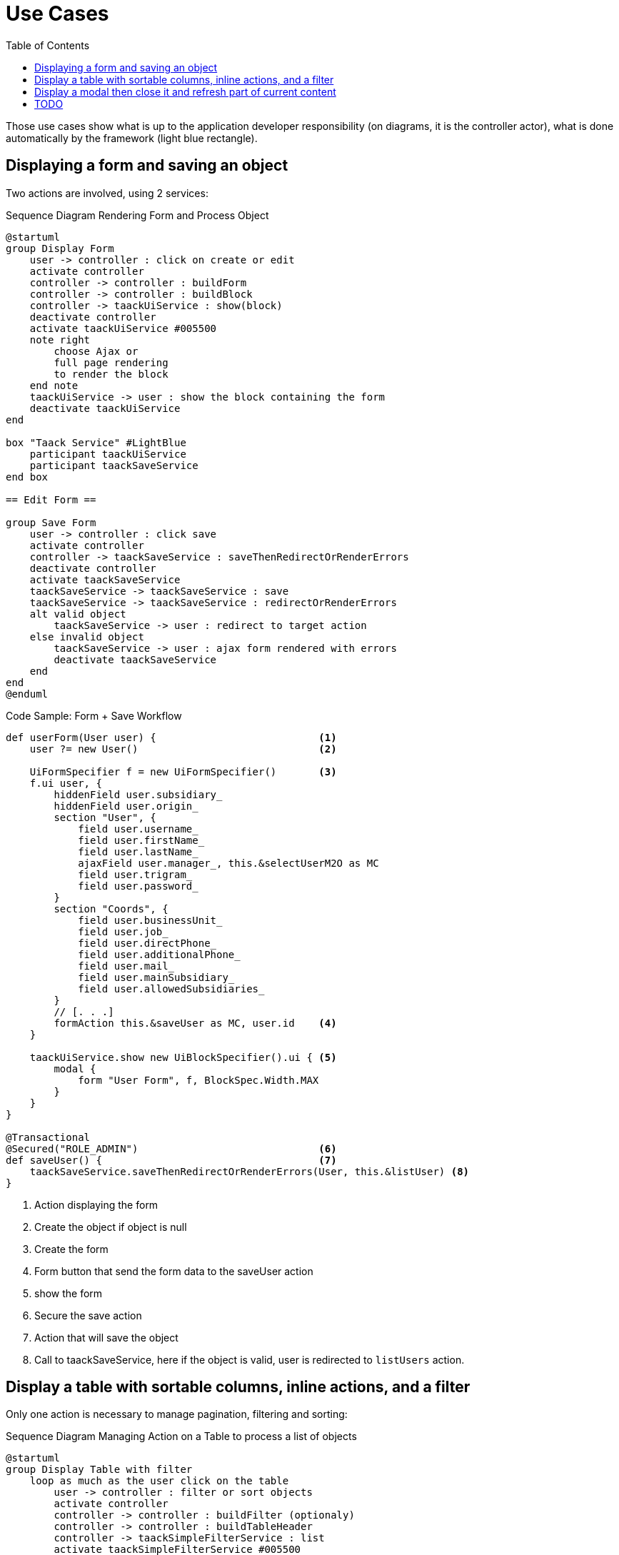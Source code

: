 = Use Cases
:taack-category: 2|doc/UserGuide
:toc:
:source-highlighter: rouge
:icons: font

Those use cases show what is up to the application developer responsibility (on diagrams, it is the controller actor), what is done automatically by the framework (light blue rectangle).

== Displaying a form and saving an object


Two actions are involved, using 2 services:

.Sequence Diagram Rendering Form and Process Object
[plantuml,format="svg",opts={optsi}]
----
@startuml
group Display Form
    user -> controller : click on create or edit
    activate controller
    controller -> controller : buildForm
    controller -> controller : buildBlock
    controller -> taackUiService : show(block)
    deactivate controller
    activate taackUiService #005500
    note right
        choose Ajax or
        full page rendering
        to render the block
    end note
    taackUiService -> user : show the block containing the form
    deactivate taackUiService
end

box "Taack Service" #LightBlue
    participant taackUiService
    participant taackSaveService
end box

== Edit Form ==

group Save Form
    user -> controller : click save
    activate controller
    controller -> taackSaveService : saveThenRedirectOrRenderErrors
    deactivate controller
    activate taackSaveService
    taackSaveService -> taackSaveService : save
    taackSaveService -> taackSaveService : redirectOrRenderErrors
    alt valid object
        taackSaveService -> user : redirect to target action
    else invalid object
        taackSaveService -> user : ajax form rendered with errors
        deactivate taackSaveService
    end
end
@enduml
----

.Code Sample: Form + Save Workflow
[,groovy]
----
def userForm(User user) {                           <1>
    user ?= new User()                              <2>

    UiFormSpecifier f = new UiFormSpecifier()       <3>
    f.ui user, {
        hiddenField user.subsidiary_
        hiddenField user.origin_
        section "User", {
            field user.username_
            field user.firstName_
            field user.lastName_
            ajaxField user.manager_, this.&selectUserM2O as MC
            field user.trigram_
            field user.password_
        }
        section "Coords", {
            field user.businessUnit_
            field user.job_
            field user.directPhone_
            field user.additionalPhone_
            field user.mail_
            field user.mainSubsidiary_
            field user.allowedSubsidiaries_
        }
        // [. . .]
        formAction this.&saveUser as MC, user.id    <4>
    }

    taackUiService.show new UiBlockSpecifier().ui { <5>
        modal {
            form "User Form", f, BlockSpec.Width.MAX
        }
    }
}

@Transactional
@Secured("ROLE_ADMIN")                              <6>
def saveUser() {                                    <7>
    taackSaveService.saveThenRedirectOrRenderErrors(User, this.&listUser) <8>
}
----

<1> Action displaying the form
<2> Create the object if object is null
<3> Create the form
<4> Form button that send the form data to the saveUser action
<5> show the form
<6> Secure the save action
<7> Action that will save the object
<8> Call to taackSaveService, here if the object is valid, user is redirected to `listUsers` action.

== Display a table with sortable columns, inline actions, and a filter

Only one action is necessary to manage pagination, filtering and sorting:

.Sequence Diagram Managing Action on a Table to process a list of objects
[plantuml,format="svg",opts={optsi}]
----
@startuml
group Display Table with filter
    loop as much as the user click on the table
        user -> controller : filter or sort objects
        activate controller
        controller -> controller : buildFilter (optionaly)
        controller -> controller : buildTableHeader
        controller -> taackSimpleFilterService : list
        activate taackSimpleFilterService #005500
        return objects and counter
        controller -> controller : build rows from objects
        controller -> controller : buildBlock
        controller -> taackUiService : show(block)
        deactivate controller
        activate taackUiService #005500
        note right
            choose Ajax or
            full page rendering
        end note
        taackUiService -> user : show the table and the filter if any into the block
        deactivate taackUiService
    end
end

box "Taack Service" #LightBlue
    participant taackUiService
    participant taackFilterService
end box

@enduml
----

.Code Sample Filter and table
[,groovy]
----
def index() {                                                   <1>
    User cu = authenticatedUser as User

    UiFilterSpecifier f = buildUserTableFilter cu               <2>
    UiTableSpecifier t = buildUserTable f                       <3>

    UiBlockSpecifier b = new UiBlockSpecifier()                 <4>
    b.ui {
        tableFilter "Filter", f, "Users", t, BlockSpec.Width.MAX, {
            action ActionIcon.CREATE, this.&userForm as MC      <5>
        }
    }

    taackUiService.show(b, buildMenu())                         <6>
}
----

<1> Action that display a list of objects
<2> Build the filter, here the filter takes the current connected user as parameter, because we want to be able to list user team.
<3> Build the table
<4> Build the block containing the table and the filter
<5> Add an action to create a new user
<6> Show the block

WARNING: We exceptionally pass the filter to the buildTable for building the query and avoiding *filter hacking*


== Display a modal then close it and refresh part of current content

.Sequence Diagram Managing Action on a Table to process a list of objects
[plantuml,format="svg",opts={optsi}]
----
@startuml
group Open Modal, Edit or create object, then refresh the page
    user -> controller : click on create or edit
    activate controller
    controller -> controller : buildForm
    controller -> controller : buildBlock
    controller -> taackUiService : show(block)
    deactivate controller
    activate taackUiService #005500
    note right
        The block open a modal
    end note
    taackUiService -> user : show the block containing the form
    deactivate taackUiService
end

box "Taack Service" #LightBlue
    participant taackUiService
    participant taackSaveService
end box

== Edit Form ==

group Save Form
    user -> controller : click save
    activate controller
    controller -> controller : buildBlock
    note left
        Here, the block contains
        **closeModalAndUpdateBlock**
    end note
    controller -> taackSaveService : saveThenDisplayBlockOrRenderErrors
    deactivate controller
    activate taackSaveService
    taackSaveService -> taackSaveService : save
    taackSaveService -> taackSaveService : displayBlockOrRenderErrors
    alt valid object
        taackSaveService -> user : close modal and refresh current page
    else invalid object
        taackSaveService -> user : ajax form rendered with errors
        deactivate taackSaveService
    end
end
@enduml
----

.Code Sample to close modal and refresh current page
[,groovy]
----
taackSaveService.saveThenDisplayBlockOrRenderErrors(EngineeringChangeRequest,   <1>
new UiBlockSpecifier().ui {                                                     <2>
    closeModalAndUpdateBlock {                                                  <3>
        show "Projects", buildShowProjects(ecr), BlockSpec.Width.MAX, {
            action
                ActionIcon.ADD,
                Ecr2Controller.&projectsForm as MC,
                [id: ecr.id, ajaxBlockId: ajaxBlockId]
        }
    }
})
----

<1> After an action implying to save an object is called into a modal, you can close the modal and refresh page elements in one action
<2> `saveThenDisplayBlockOrRenderErrors` take a `UiBlockSpecifier` as parameter
<3> `closeModalAndUpdateBlock` will first close the last opened modal and then apply the modification
<4> Here, the block with the name contained in `ajaxBlockId` will be updated


== TODO

* Updating a portion of a page

* Show some object with an editable field

* Show a graph

* Export a table in CSV

* Rendering a block in a PDF

* Rendering a block in a Mail

* ...
